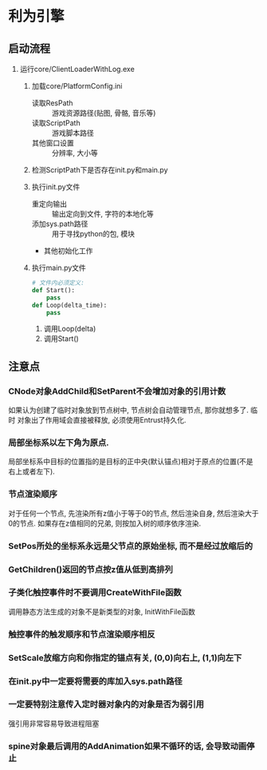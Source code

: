 #+STARTUP: INDENT

* 利为引擎
** 启动流程
1. 运行core/ClientLoaderWithLog.exe
   1. 加载core/PlatformConfig.ini
      - 读取ResPath :: 游戏资源路径(贴图, 骨骼, 音乐等)
      - 读取ScriptPath :: 游戏脚本路径
      - 其他窗口设置 :: 分辨率, 大小等
   2. 检测ScriptPath下是否存在init.py和main.py
      #+BEGIN_COMMENT
      如果存在fls文件也可以, fls文件是若干py文件的打包合集, 引擎内可以识别fls文件
      的内容.
      #+END_COMMENT
   3. 执行init.py文件
      - 重定向输出 :: 输出定向到文件, 字符的本地化等
      - 添加sys.path路径 :: 用于寻找python的包, 模块
      - 其他初始化工作
   4. 执行main.py文件
      #+BEGIN_SRC python
      # 文件内必须定义:
      def Start():
          pass
      def Loop(delta_time):
          pass
      #+END_SRC
      1. 调用Loop(delta)
      2. 调用Start()

** 注意点
*** CNode对象AddChild和SetParent不会增加对象的引用计数
如果认为创建了临时对象放到节点树中, 节点树会自动管理节点, 那你就想多了. 临时
对象出了作用域会直接被释放, 必须使用Entrust持久化.
*** 局部坐标系以左下角为原点.
局部坐标系中目标的位置指的是目标的正中央(默认锚点)相对于原点的位置(不是右上或者左下).
*** 节点渲染顺序
对于任何一个节点, 先渲染所有z值小于等于0的节点, 然后渲染自身, 然后渲染大于0的节点.
如果存在z值相同的兄弟, 则按加入树的顺序依序渲染.
*** SetPos所处的坐标系永远是父节点的原始坐标, 而不是经过放缩后的
*** GetChildren()返回的节点按z值从低到高排列
*** 子类化触控事件时不要调用CreateWithFile函数
调用静态方法生成的对象不是新类型的对象, InitWithFile函数
*** 触控事件的触发顺序和节点渲染顺序相反
*** SetScale放缩方向和你指定的锚点有关, (0,0)向右上, (1,1)向左下
*** 在init.py中一定要将需要的库加入sys.path路径
*** 一定要特别注意传入定时器对象内的对象是否为弱引用
强引用非常容易导致进程阻塞
*** spine对象最后调用的AddAnimation如果不循环的话, 会导致动画停止
